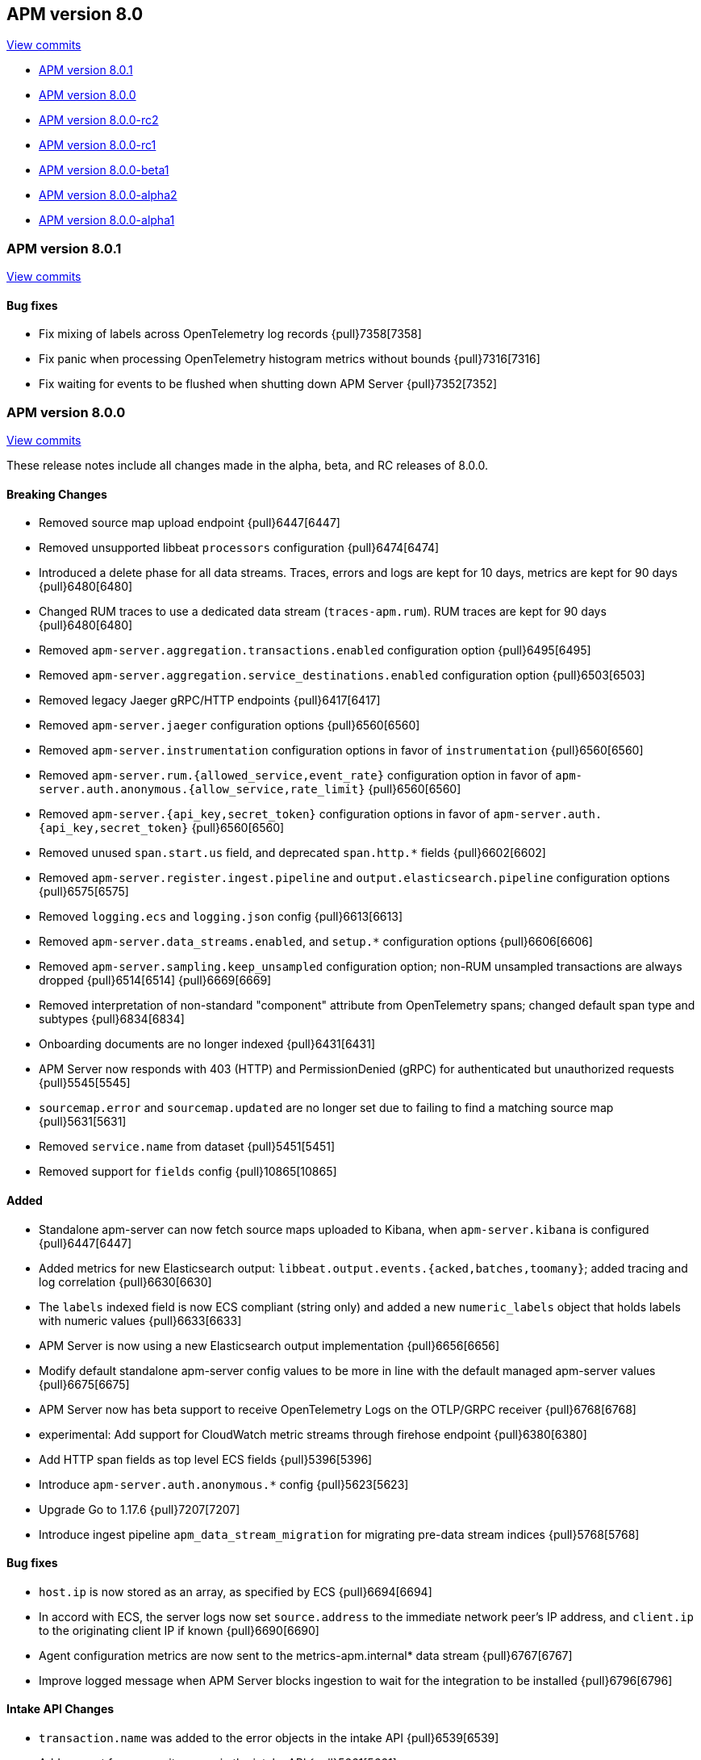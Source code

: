 [[release-notes-8.0]]
== APM version 8.0

https://github.com/elastic/apm-server/compare/7.17\...8.0[View commits]

* <<release-notes-8.0.1>>
* <<release-notes-8.0.0>>
* <<release-notes-8.0.0-rc2>>
* <<release-notes-8.0.0-rc1>>
* <<release-notes-8.0.0-beta1>>
* <<release-notes-8.0.0-alpha2>>
* <<release-notes-8.0.0-alpha1>>

[float]
[[release-notes-8.0.1]]
=== APM version 8.0.1

https://github.com/elastic/apm-server/compare/v8.0.0\...v8.0.1[View commits]

[float]
==== Bug fixes

- Fix mixing of labels across OpenTelemetry log records {pull}7358[7358]
- Fix panic when processing OpenTelemetry histogram metrics without bounds {pull}7316[7316]
- Fix waiting for events to be flushed when shutting down APM Server {pull}7352[7352]

[float]
[[release-notes-8.0.0]]
=== APM version 8.0.0

https://github.com/elastic/apm-server/compare/v7.16.3\...v8.0.0[View commits]

These release notes include all changes made in the alpha, beta, and RC
releases of 8.0.0.

[float]
==== Breaking Changes
- Removed source map upload endpoint {pull}6447[6447]
- Removed unsupported libbeat `processors` configuration {pull}6474[6474]
- Introduced a delete phase for all data streams. Traces, errors and logs are kept for 10 days, metrics are kept for 90 days {pull}6480[6480]
- Changed RUM traces to use a dedicated data stream (`traces-apm.rum`). RUM traces are kept for 90 days {pull}6480[6480]
- Removed `apm-server.aggregation.transactions.enabled` configuration option {pull}6495[6495]
- Removed `apm-server.aggregation.service_destinations.enabled` configuration option {pull}6503[6503]
- Removed legacy Jaeger gRPC/HTTP endpoints {pull}6417[6417]
- Removed `apm-server.jaeger` configuration options {pull}6560[6560]
- Removed `apm-server.instrumentation` configuration options in favor of `instrumentation` {pull}6560[6560]
- Removed `apm-server.rum.{allowed_service,event_rate}` configuration option in favor of `apm-server.auth.anonymous.{allow_service,rate_limit}` {pull}6560[6560]
- Removed `apm-server.{api_key,secret_token}` configuration options in favor of `apm-server.auth.{api_key,secret_token}` {pull}6560[6560]
- Removed unused `span.start.us` field, and deprecated `span.http.*` fields {pull}6602[6602]
- Removed `apm-server.register.ingest.pipeline` and `output.elasticsearch.pipeline` configuration options {pull}6575[6575]
- Removed `logging.ecs` and `logging.json` config {pull}6613[6613]
- Removed `apm-server.data_streams.enabled`, and `setup.*` configuration options {pull}6606[6606]
- Removed `apm-server.sampling.keep_unsampled` configuration option; non-RUM unsampled transactions are always dropped {pull}6514[6514] {pull}6669[6669]
- Removed interpretation of non-standard "component" attribute from OpenTelemetry spans; changed default span type and subtypes {pull}6834[6834]
- Onboarding documents are no longer indexed {pull}6431[6431]
- APM Server now responds with 403 (HTTP) and PermissionDenied (gRPC) for authenticated but unauthorized requests {pull}5545[5545]
- `sourcemap.error` and `sourcemap.updated` are no longer set due to failing to find a matching source map {pull}5631[5631]
- Removed `service.name` from dataset {pull}5451[5451]
- Removed support for `fields` config {pull}10865[10865]

[float]
==== Added
- Standalone apm-server can now fetch source maps uploaded to Kibana, when `apm-server.kibana` is configured {pull}6447[6447]
- Added metrics for new Elasticsearch output: `libbeat.output.events.{acked,batches,toomany}`; added tracing and log correlation {pull}6630[6630]
- The `labels` indexed field is now ECS compliant (string only) and added a new `numeric_labels` object that holds labels with numeric values {pull}6633[6633]
- APM Server is now using a new Elasticsearch output implementation {pull}6656[6656]
- Modify default standalone apm-server config values to be more in line with the default managed apm-server values {pull}6675[6675]
- APM Server now has beta support to receive OpenTelemetry Logs on the OTLP/GRPC receiver {pull}6768[6768]
- experimental: Add support for CloudWatch metric streams through firehose endpoint {pull}6380[6380]
- Add HTTP span fields as top level ECS fields {pull}5396[5396]
- Introduce `apm-server.auth.anonymous.*` config {pull}5623[5623]
- Upgrade Go to 1.17.6 {pull}7207[7207]
- Introduce ingest pipeline `apm_data_stream_migration` for migrating pre-data stream indices {pull}5768[5768]

[float]
==== Bug fixes
- `host.ip` is now stored as an array, as specified by ECS {pull}6694[6694]
- In accord with ECS, the server logs now set `source.address` to the immediate network peer's IP address, and `client.ip` to the originating client IP if known {pull}6690[6690]
- Agent configuration metrics are now sent to the metrics-apm.internal* data stream {pull}6767[6767]
- Improve logged message when APM Server blocks ingestion to wait for the integration to be installed {pull}6796[6796]

[float]
==== Intake API Changes
- `transaction.name` was added to the error objects in the intake API {pull}6539[6539]
- Add support for composite spans in the intake API {pull}5661[5661]
- Allow to overwrite `service.name` and `service.version` for metricset objects  {pull}6407[6407]

[float]
==== Licensing Changes
- Updated the `x-pack` source files license to the Elastic License 2.0 {pull}6524[6524]

[float]
[[release-notes-8.0.0-rc2]]
=== APM version 8.0.0-rc2

https://github.com/elastic/apm-server/compare/v8.0.0-rc1\...v8.0.0-rc2[View commits]

No significant changes.

[float]
[[release-notes-8.0.0-rc1]]
=== APM version 8.0.0-rc1

https://github.com/elastic/apm-server/compare/v8.0.0-beta1\...v8.0.0-rc1[View commits]

[float]
==== Breaking Changes
- Removed source map upload endpoint {pull}6447[6447]
- Removed unsupported libbeat `processors` configuration {pull}6474[6474]
- Removed `apm-server.aggregation.transactions.enabled` configuration option {pull}6495[6495]
- Removed `apm-server.aggregation.service_destinations.enabled` configuration option {pull}6503[6503]
- Removed legacy Jaeger gRPC/HTTP endpoints {pull}6417[6417]
- Removed `apm-server.jaeger` configuration options {pull}6560[6560]
- Removed `apm-server.instrumentation` configuration options in favor of `instrumentation` {pull}6560[6560]
- Removed `apm-server.rum.{allowed_service,event_rate}` configuration option in favor of `apm-server.auth.anonymous.{allow_service,rate_limit}` {pull}6560[6560]
- Removed `apm-server.{api_key,secret_token}` configuration options in favor of `apm-server.auth.{api_key,secret_token}` {pull}6560[6560]
- Removed unused `span.start.us` field, and deprecated `span.http.*` fields {pull}6602[6602]
- Removed `apm-server.register.ingest.pipeline` and `output.elasticsearch.pipeline` configuration options {pull}6575[6575]
- Removed `logging.ecs` and `logging.json` config {pull}6613[6613]
- Removed `apm-server.data_streams.enabled`, and `setup.*` configuration options {pull}6606[6606]
- Removed `apm-server.sampling.keep_unsampled` configuration option; non-RUM unsampled transactions are always dropped {pull}6514[6514] {pull}6669[6669]
- Removed interpretation of non-standard "component" attribute from OpenTelemetry spans; changed default span type and subtypes {pull}6834[6834]
- Onboarding documents are no longer indexed {pull}6431[6431]

[float]
==== Bug fixes
- `host.ip` is now stored as an array, as specified by ECS {pull}6694[6694]
- In accord with ECS, the server logs now set `source.address` to the immediate network peer's IP address, and `client.ip` to the originating client IP if known {pull}6690[6690]
- Agent configuration metrics are now sent to the metrics-apm.internal* data stream {pull}6767[6767]
- Improve logged message when APM Server blocks ingestion to wait for the integration to be installed {pull}6796[6796]

[float]
==== Intake API Changes
- `transaction.name` was added to the error objects in the intake API {pull}6539[6539]

[float]
==== Added
- Introduced a delete phase for all data streams. Traces, errors and logs are kept for 10 days, metrics are kept for 90 days {pull}6480[6480]
- Changed RUM traces to use a dedicated data stream (`traces-apm.rum`). RUM traces are kept for 90 days {pull}6480[6480]
- Standalone apm-server can now fetch source maps uploaded to Kibana, when `apm-server.kibana` is configured {pull}6447[6447]
- Added metrics for new Elasticsearch output: `libbeat.output.events.{acked,batches,toomany}`; added tracing and log correlation {pull}6630[6630]
- The `labels` indexed field is now ECS compliant (string only) and added a new `numeric_labels` object that holds labels with numeric values {pull}6633[6633]
- APM Server is now using a new Elasticsearch output implementation {pull}6656[6656]
- Modify default standalone apm-server config values to be more in line with the default managed apm-server values {pull}6675[6675]
- APM Server now has beta support to receive OpenTelemetry Logs on the OTLP/GRPC receiver {pull}6768[6768]

[float]
==== Licensing Changes
- Updated the `x-pack` source files license to the Elastic License 2.0 {pull}6524[6524]

[float]
[[release-notes-8.0.0-beta1]]
=== APM version 8.0.0-beta1

https://github.com/elastic/apm-server/compare/v8.0.0-alpha2\...v8.0.0-beta1[View commits]

[float]
==== Added
- experimental:[] Add support for CloudWatch metric streams through firehose endpoint {pull}6380[6380]

[float]
==== Intake API Changes
- Allow to overwrite `service.name` and `service.version` for metricset objects  {pull}6407[6407]

[float]
[[release-notes-8.0.0-alpha2]]
=== APM version 8.0.0-alpha2

https://github.com/elastic/apm-server/compare/v8.0.0-alpha1\...v8.0.0-alpha2[View commits]

No significant changes.

[float]
[[release-notes-8.0.0-alpha1]]
=== APM version 8.0.0-alpha1

[float]
==== Breaking Changes
* APM Server now responds with 403 (HTTP) and PermissionDenied (gRPC) for authenticated but unauthorized requests {pull}5545[5545]
* `sourcemap.error` and `sourcemap.updated` are no longer set due to failing to find a matching source map {pull}5631[5631]
* experimental:["This breaking change applies to the experimental <<apm-integration>>."] Removed `service.name` from dataset {pull}5451[5451]

// [float]
// ==== Bug fixes

[float]
==== Intake API Changes
* Add support for composite spans in the intake API {pull}5661[5661]

[float]
==== Added
* Upgrade Go to 1.16.5 {pull}5454[5454]
* Add HTTP span fields as top level ECS fields {pull}5396[5396]
* Introduce `apm-server.auth.anonymous.*` config {pull}5623[5623]
* Upgrade Go to 1.16.6 {pull}5754[5754]
* Introduce ingest pipeline `apm_data_stream_migration` for migrating pre-data stream indices {pull}5768[5768]

// [float]
// ==== Deprecated

